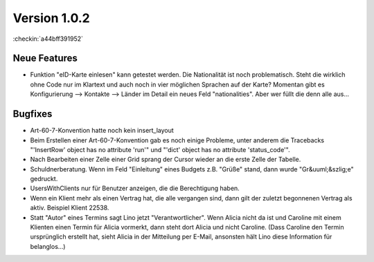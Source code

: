Version 1.0.2
=============

:checkin:`a44bff391952`


Neue Features
-------------

- Funktion "eID-Karte einlesen" kann getestet werden. 
  Die Nationalität ist noch problematisch. 
  Steht die wirklich ohne Code nur im Klartext und auch noch in vier 
  möglichen Sprachen auf der Karte?
  Momentan gibt es Konfigurierung --> Kontakte --> Länder 
  im Detail ein neues Feld "nationalities". Aber wer füllt die denn alle aus...
  
Bugfixes
--------

- Art-60-7-Konvention hatte noch kein insert_layout

- Beim Erstellen einer Art-60-7-Konvention gab es noch einige Probleme, 
  unter anderem die Tracebacks
  "'InsertRow' object has no attribute 'run'"
  und
  "'dict' object has no attribute 'status_code'".

- Nach Bearbeiten einer Zelle einer Grid sprang der Cursor wieder an 
  die erste Zelle der Tabelle.

- Schuldnerberatung. 
  Wenn im Feld "Einleitung" eines Budgets z.B. "Grüße" stand, dann wurde "Gr&uuml;&szlig;e" gedruckt.

- UsersWithClients nur für Benutzer anzeigen, die die Berechtigung haben.

- Wenn ein Klient mehr als einen Vertrag hat, die alle vergangen sind, dann gilt der 
  zuletzt begonnenen Vertrag als aktiv. Beispiel Klient 22538.

- Statt "Autor" eines Termins sagt Lino jetzt "Verantwortlicher". 
  Wenn Alicia nicht da ist und Caroline mit einem Klienten einen Termin 
  für Alicia vormerkt, dann steht dort Alicia und nicht Caroline. 
  (Dass Caroline den Termin ursprünglich erstellt hat, sieht Alicia 
  in der Mitteilung per E-Mail, ansonsten hält Lino diese Information 
  für belanglos...)
  